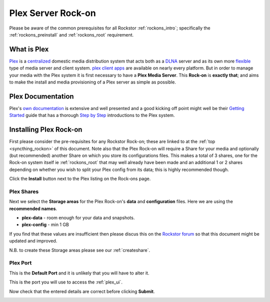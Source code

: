 .. _plex_rockon:

Plex Server Rock-on
===================

Please be aware of the common prerequisites for all Rockstor :ref:`rockons_intro`;
specifically the :ref:`rockons_preinstall` and :ref:`rockons_root`
requirement.

.. _plex_whatis:

What is Plex
------------

`Plex <https://plex.tv/>`_ is a
`centralized <https://support.plex.tv/hc/en-us/articles/200288286-What-is-Plex->`_
domestic media distribution system that acts
both as a `DLNA <https://en.wikipedia.org/wiki/Digital_Living_Network_Alliance>`_
server and as its own more `flexible <https://plex.tv/features>`_ type of
media server and client system.
`plex client apps <https://plex.tv/downloads>`_ are available on nearly
every platform.  But in order to manage your media with the
Plex system it is first necessary to have a
**Plex Media Server**. This **Rock-on** is **exactly that**; and aims to make the install
and media provisioning of a Plex server as simple as possible.

.. _plex_doc:

Plex Documentation
------------------

Plex's `own documentation <https://support.plex.tv/hc/en-us>`_ is extensive and
well presented and a good kicking off point might well be their `Getting Started
<https://support.plex.tv/hc/en-us/categories/200007268-Getting-Started>`_ guide
that has a thorough
`Step by Step <https://support.plex.tv/hc/en-us/articles/200264746-Quick-Start-Step-by-Step>`_
introductions to the Plex system.

.. _plex_install:

Installing Plex Rock-on
-----------------------
First please consider the pre-requisites for any Rockstor Rock-on; these
are linked to at the :ref:`top <syncthing_rockon>` of this document. Note also
that the Plex Rock-on will require a Share for your media and optionally
(but recommended) another Share on which you store its configurations files.
This makes a total of 3 shares, one for the Rock-on system itself ie
:ref:`rockons_root` that may well already have been made and an additional 1 or 2
shares depending on whether you wish to split your Plex config from its data;
this is highly recommended though.

.. image:: plex_install.png
   :scale: 80%
   :align: center

Click the **Install** button next to the Plex listing on the Rock-ons page.

.. _plex_shares:

Plex Shares
^^^^^^^^^^^

Next we select the **Storage areas** for the Plex Rock-on's **data** and
**configuration** files.  Here we are using the **recommended names**.

* **plex-data** - room enough for your data and snapshots.
* **plex-config** - min 1 GB

If you find that these values are insufficient then please discus this on the
`Rockstor forum <http://forum.rockstor.com/>`_ so that this document might be
updated and improved.

.. image:: plex_shares.png
   :scale: 80%
   :align: center

N.B. to create these Storage areas please see our :ref:`createshare`.

.. _plex_port:

Plex Port
^^^^^^^^^

This is the **Default Port** and it is unlikely that you will have to alter it.

.. image:: plex_port.png
   :scale: 80%
   :align: center

This is the port you will use to access the :ref:`plex_ui`.

.. image:: plex_verify.png
   :scale: 80%
   :align: center

Now check that the entered details are correct before clicking **Submit**.








.. _plex_ui:
